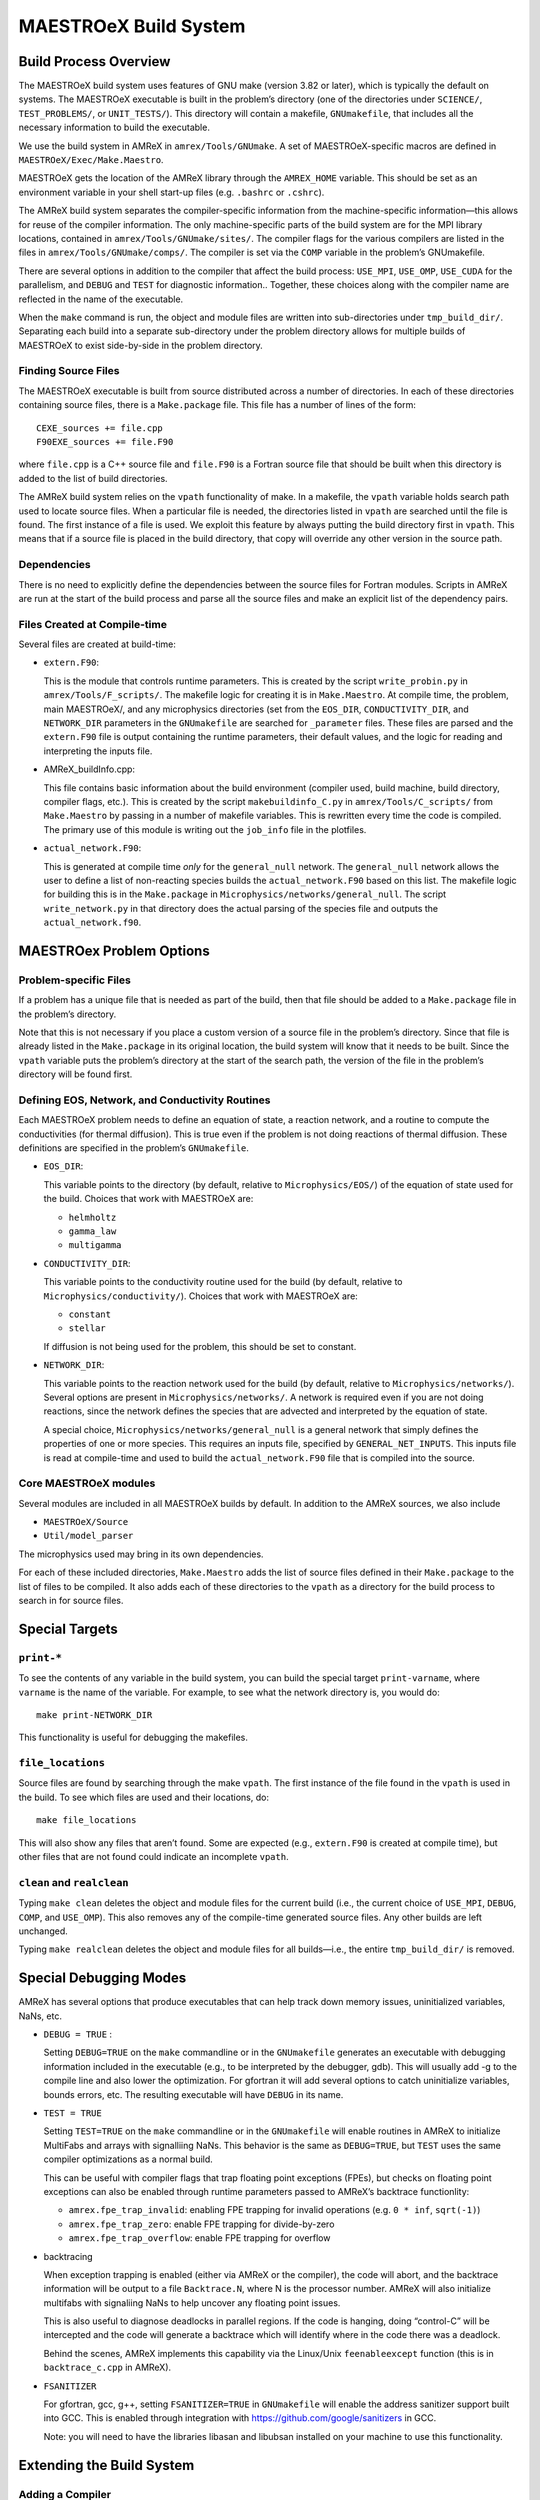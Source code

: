 .. _ch:make:

**********************
MAESTROeX Build System
**********************

Build Process Overview
======================

The MAESTROeX build system uses features of GNU make (version 3.82 or
later), which is typically the default on systems. The MAESTROeX
executable is built in the problem’s directory (one of the directories
under ``SCIENCE/``, ``TEST_PROBLEMS/``, or ``UNIT_TESTS/``). This
directory will contain a makefile, ``GNUmakefile``, that includes all the
necessary information to build the executable.

We use the build system in AMReX in ``amrex/Tools/GNUmake``.  A set of
MAESTROeX-specific macros are defined in ``MAESTROeX/Exec/Make.Maestro``.

MAESTROeX gets the location of the AMReX library through the
``AMREX_HOME`` variable. This should be set as an environment
variable in your shell start-up files (e.g. ``.bashrc`` or
``.cshrc``).

The AMReX build system separates the compiler-specific information
from the machine-specific information—this allows for reuse of the
compiler information. The only machine-specific parts of the build
system are for the MPI library locations, contained in
``amrex/Tools/GNUmake/sites/``.  The compiler flags for the various
compilers are listed in the files in
``amrex/Tools/GNUmake/comps/``. The compiler is set via the ``COMP``
variable in the problem’s GNUmakefile.

There are several options in addition to the compiler that affect the
build process: ``USE_MPI``, ``USE_OMP``, ``USE_CUDA`` for the parallelism,
and ``DEBUG`` and ``TEST`` for diagnostic information.. Together,
these choices along with the compiler name are reflected in the name
of the executable.

When the ``make`` command is run, the object and module files are
written into sub-directories under ``tmp_build_dir/``. Separating each build into
a separate sub-directory under the problem directory allows for
multiple builds of MAESTROeX to exist side-by-side in the problem
directory.

Finding Source Files
--------------------

The MAESTROeX executable is built from source distributed across a
number of directories. In each of these directories containing source
files, there is a ``Make.package`` file. This file has a number of
lines of the form:

::

    CEXE_sources += file.cpp
    F90EXE_sources += file.F90

where ``file.cpp`` is a C++ source file and ``file.F90`` is a Fortran
source file that should be built when this directory is added to the
list of build directories.

The AMReX build system relies on the ``vpath`` functionality of
make. In a makefile, the ``vpath`` variable holds search path used to
locate source files. When a particular file is needed, the directories
listed in ``vpath`` are searched until the file is found. The first
instance of a file is used. We exploit this feature by always putting
the build directory first in ``vpath``.  This means that if a source
file is placed in the build directory, that copy will override any
other version in the source path.


Dependencies
------------

There is no need to explicitly define the dependencies between the
source files for Fortran modules. Scripts in
AMReX are run at the start of the build
process and parse all the source files and make an explicit list of
the dependency pairs.

Files Created at Compile-time
-----------------------------

Several files are created at build-time:

-  ``extern.F90``:

   This is the module that controls runtime parameters. This is
   created by the script ``write_probin.py`` in
   ``amrex/Tools/F_scripts/``. The makefile logic for creating it is
   in ``Make.Maestro``. At compile time, the problem, main MAESTROeX/,
   and any microphysics directories (set from the ``EOS_DIR``,
   ``CONDUCTIVITY_DIR``, and ``NETWORK_DIR`` parameters in the ``GNUmakefile`` are
   searched for ``_parameter`` files. These files are parsed and the
   ``extern.F90`` file is output containing the runtime parameters, their
   default values, and the logic for reading and interpreting the
   inputs file.

-  AMReX_buildInfo.cpp:

   This file contains basic information about the build
   environment (compiler used, build machine, build directory, compiler
   flags, etc.). This is created by the script ``makebuildinfo_C.py``
   in ``amrex/Tools/C_scripts/`` from
   ``Make.Maestro`` by passing in a number of makefile variables. This is
   rewritten every time the code is compiled. The primary use of this
   module is writing out the ``job_info`` file in the plotfiles.

-  ``actual_network.F90``:

   This is generated at compile time *only* for the
   ``general_null`` network. The ``general_null`` network allows the
   user to define a list of non-reacting species builds the
   ``actual_network.F90`` based on this list. The makefile logic for building
   this is in the ``Make.package`` in
   ``Microphysics/networks/general_null``. The script ``write_network.py``
   in that directory does the actual parsing of the species file and
   outputs the ``actual_network.f90``.

MAESTROex Problem Options
=========================

.. _sec:make:otherfiles:

Problem-specific Files
----------------------

If a problem has a unique file that is needed as part of the build,
then that file should be added to a ``Make.package`` file in the
problem’s directory.

Note that this is not necessary if you place a custom version of
a source file in the problem’s directory. Since that file is already
listed in the ``Make.package`` in its original location, the build
system will know that it needs to be built. Since the ``vpath``
variable puts the problem’s directory at the start of the search
path, the version of the file in the problem’s directory will be
found first.

Defining EOS, Network, and Conductivity Routines
------------------------------------------------

Each MAESTROeX problem needs to define an equation of state, a
reaction network, and a routine to compute the conductivities (for
thermal diffusion). This is true even if the problem is not doing
reactions of thermal diffusion. These definitions are specified
in the problem’s ``GNUmakefile``.

-  ``EOS_DIR``:

   This variable points to the directory (by default, relative to
   ``Microphysics/EOS/``) of the equation of state used for the build.
   Choices that work with MAESTROeX are:

   -  ``helmholtz``

   -  ``gamma_law``

   -  ``multigamma``


-  ``CONDUCTIVITY_DIR``:

   This variable points to the conductivity routine used for the build
   (by default, relative to ``Microphysics/conductivity/``). Choices
   that work with MAESTROeX are:

   -  ``constant``

   -  ``stellar``

   If diffusion is not being used for the problem, this should be set
   to constant.

-  ``NETWORK_DIR``:

   This variable points to the reaction network used for the build (by
   default, relative to ``Microphysics/networks/``). Several options
   are present in ``Microphysics/networks/``. A network is required even
   if you are not doing reactions, since the network defines the
   species that are advected and interpreted by the equation of state.

   A special choice, ``Microphysics/networks/general_null`` is a general
   network that simply defines the properties of one or more species.
   This requires an inputs file, specified by
   ``GENERAL_NET_INPUTS``. This inputs file is read at compile-time and
   used to build the ``actual_network.F90`` file that is compiled into the
   source.


Core MAESTROeX modules
----------------------

Several modules are included in all MAESTROeX builds by default.
In addition to the AMReX sources, we also include

-  ``MAESTROeX/Source``

-  ``Util/model_parser``

The microphysics used may bring in its own dependencies.

For each of these included directories, ``Make.Maestro`` adds the
list of source files defined in their ``Make.package`` to the list
of files to be compiled. It also adds each of these directories to
the ``vpath`` as a directory for the build process to search in for
source files.

Special Targets
===============


``print-*``
-----------

To see the contents of any variable in the build system, you can build
the special target ``print-varname``, where ``varname`` is the name of
the variable. For example, to see what the network directory is, you would
do::

    make print-NETWORK_DIR

This functionality is useful for debugging the makefiles.

``file_locations``
------------------

Source files are found by searching through the make
``vpath``. The first instance of the file found in the ``vpath``
is used in the build. To see which files are used and their locations,
do:

::

    make file_locations

This will also show any files that aren’t found. Some are expected
(e.g., ``extern.F90`` is created at compile time), but other files
that are not found could indicate an incomplete ``vpath``.

``clean`` and ``realclean``
---------------------------

Typing ``make clean`` deletes the object and module files for the
current build (i.e., the current choice of ``USE_MPI``, ``DEBUG``,
``COMP``, and ``USE_OMP``). This also removes any of the compile-time
generated source files. Any other builds are left unchanged.

Typing ``make realclean`` deletes the object and module files for
all builds—i.e., the entire ``tmp_build_dir/`` is removed.

.. _ch:makefiles:special:

Special Debugging Modes
=======================

AMReX has several options that produce executables that can help
track down memory issues, uninitialized variables, NaNs, etc.

-  ``DEBUG = TRUE`` :

   Setting ``DEBUG=TRUE`` on the ``make`` commandline or in the
   ``GNUmakefile`` generates an executable with debugging information
   included in the executable (e.g., to be interpreted by the
   debugger, gdb). This will usually add -g to the compile line and
   also lower the optimization. For gfortran it will add several
   options to catch uninitialize variables, bounds errors, etc.
   The resulting executable will have ``DEBUG`` in its name.

-  ``TEST = TRUE``

   Setting ``TEST=TRUE`` on the ``make`` commandline or in the
   ``GNUmakefile`` will enable routines in AMReX to initialize MultiFabs
   and arrays with signalliing NaNs. This
   behavior is the same as ``DEBUG=TRUE``, but ``TEST`` uses the same
   compiler optimizations as a normal build.

   This can be useful with compiler flags that trap floating point
   exceptions (FPEs), but checks on floating point exceptions can also
   be enabled through runtime parameters passed to AMReX’s
   backtrace functionlity:

   -  ``amrex.fpe_trap_invalid``: enabling FPE trapping for
      invalid operations (e.g. ``0 * inf``, ``sqrt(-1)``)

   -  ``amrex.fpe_trap_zero``: enable FPE trapping for
      divide-by-zero

   -  ``amrex.fpe_trap_overflow``: enable FPE trapping for
      overflow

-  backtracing

   When exception trapping is enabled (either via AMReX or the
   compiler), the code will abort, and the backtrace information will
   be output to a file ``Backtrace.N``, where N is the
   processor number. AMReX will also initialize multifabs with
   signaliing NaNs to help uncover any floating point issues.

   This is also useful to diagnose deadlocks in parallel regions.
   If the code is hanging, doing “control-C” will be intercepted
   and the code will generate a backtrace which will identify
   where in the code there was a deadlock.

   Behind the scenes, AMReX implements this capability via the
   Linux/Unix ``feenableexcept`` function (this is in
   ``backtrace_c.cpp`` in AMReX).

-  ``FSANITIZER``

   For gfortran, gcc, g++, setting ``FSANITIZER=TRUE``
   in ``GNUmakefile`` will enable the
   address sanitizer support built into GCC. This is enabled through
   integration with https://github.com/google/sanitizers in GCC.

   Note: you will need to have the libraries libasan and
   libubsan installed on your machine to use this functionality.

Extending the Build System
==========================

Adding a Compiler
-----------------

Properties for different compilers are already defined in
``${AMREX_HOME}/Tools/GNUmake``. Each compiler is given its
own file in the ``comps/`` sub-directory.  These
compiler files define the compiler flags for both optimized and debug
compiling.

Parallel (MPI) Builds
---------------------

When building with MPI, the build system needs to know about the
location of the MPI libraries. If your local MPI has the ``mpif90``
and ``mpicxx`` wrappers installed and working, then MAESTROeX will
attempt to use these. Otherwise, you will need to add a site to the
``sites/`` sub-directory in the AMReX build system specifying the
details of your environment.
